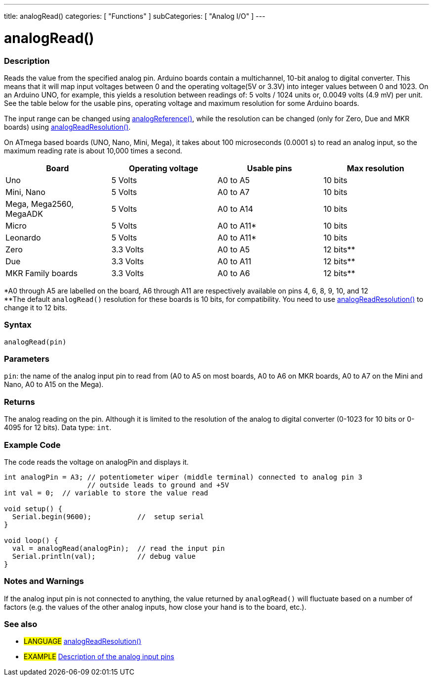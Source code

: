 ---
title: analogRead()
categories: [ "Functions" ]
subCategories: [ "Analog I/O" ]
---

= analogRead()

// OVERVIEW SECTION STARTS
[#overview]
--

[float]
=== Description
Reads the value from the specified analog pin. Arduino boards contain a multichannel, 10-bit analog to digital converter. This means that it will map input voltages between 0 and the operating voltage(5V or 3.3V) into integer values between 0 and 1023. On an Arduino UNO, for example, this yields a resolution between readings of: 5 volts / 1024 units or, 0.0049 volts (4.9 mV) per unit. See the table below for the usable pins, operating voltage and maximum resolution for some Arduino boards.

The input range can be changed using link:../analogreference[analogReference()], while the resolution can be changed (only for Zero, Due and MKR boards) using link:../../zero-due-mkr-family/analogreadresolution[analogReadResolution()].

On ATmega based boards (UNO, Nano, Mini, Mega), it takes about 100 microseconds (0.0001 s) to read an analog input, so the maximum reading rate is about 10,000 times a second.

[options="header"]
|===================================================
|Board                     |Operating voltage |Usable pins |Max resolution
|Uno                       |5 Volts           |A0 to A5    |10 bits
|Mini, Nano                |5 Volts           |A0 to A7    |10 bits
|Mega, Mega2560, MegaADK   |5 Volts           |A0 to A14   |10 bits
|Micro                     |5 Volts           |A0 to A11*  |10 bits
|Leonardo                  |5 Volts           |A0 to A11*  |10 bits
|Zero                      |3.3 Volts         |A0 to A5    |12 bits**
|Due                       |3.3 Volts         |A0 to A11   |12 bits**
|MKR Family boards         |3.3 Volts         |A0 to A6    |12 bits**
|===================================================

*A0 through A5 are labelled on the board, A6 through A11 are respectively available on pins 4, 6, 8, 9, 10, and 12 +
**The default `analogRead()` resolution for these boards is 10 bits, for compatibility. You need to use link:../../zero-due-mkr-family/analogreadresolution[analogReadResolution()] to change it to 12 bits.

[%hardbreaks]

[float]
=== Syntax
`analogRead(pin)`


[float]
=== Parameters
`pin`: the name of the analog input pin to read from (A0 to A5 on most boards, A0 to A6 on MKR boards, A0 to A7 on the Mini and Nano, A0 to A15 on the Mega).


[float]
=== Returns
The analog reading on the pin. Although it is limited to the resolution of the analog to digital converter (0-1023 for 10 bits or 0-4095 for 12 bits). Data type: `int`.

--
// OVERVIEW SECTION ENDS


// HOW TO USE SECTION STARTS
[#howtouse]
--

[float]
=== Example Code
// Describe what the example code is all about and add relevant code   ►►►►► THIS SECTION IS MANDATORY ◄◄◄◄◄
The code reads the voltage on analogPin and displays it.

[source,arduino]
----
int analogPin = A3; // potentiometer wiper (middle terminal) connected to analog pin 3
                    // outside leads to ground and +5V
int val = 0;  // variable to store the value read

void setup() {
  Serial.begin(9600);           //  setup serial
}

void loop() {
  val = analogRead(analogPin);  // read the input pin
  Serial.println(val);          // debug value
}
----
[%hardbreaks]

[float]
=== Notes and Warnings
If the analog input pin is not connected to anything, the value returned by `analogRead()` will fluctuate based on a number of factors (e.g. the values of the other analog inputs, how close your hand is to the board, etc.).

--
// HOW TO USE SECTION ENDS


// SEE ALSO SECTION
[#see_also]
--

[float]
=== See also

[role="language"]
* #LANGUAGE# link:../../zero-due-mkr-family/analogreadresolution[analogReadResolution()]
* #EXAMPLE# http://arduino.cc/en/Tutorial/AnalogInputPins[Description of the analog input pins^]
--
// SEE ALSO SECTION ENDS
